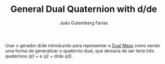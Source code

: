 #+TITLE: General Dual Quaternion with d/de
#+AUTHOR: João Gutemberg Farias
#+EMAIL: joao.gutemberg.farias@gmail.com
#+CREATED: [2021-07-14 Wed 10:22]
#+LAST_MODIFIED: [2021-09-29 Wed 11:11]
#+ROAM_TAGS: ideas

Usar o gerador d/de introduzido para representar a [[file:dual_mass.org][Dual Mass]] como sendo uma forma de generalizar o quatérnio dual, que deixaria de ser teria três quaternios (q1 + e q2 + d/de q3).

